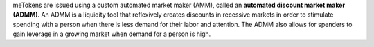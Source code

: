meTokens are issued using a custom automated market maker (AMM), called an **automated discount market maker (ADMM)**.
An ADMM is a liquidity tool that reflexively creates discounts in recessive markets in order to stimulate spending 
with a person when there is less demand for their labor and attention. The ADMM also allows for spenders to gain leverage 
in a growing market when demand for a person is high.
